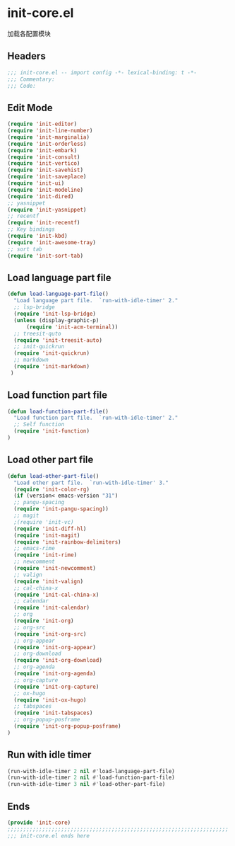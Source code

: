 * init-core.el
:PROPERTIES:
:HEADER-ARGS: :tangle (concat temporary-file-directory "init-core.el") :lexical t
:END:

加载各配置模块
** Headers
#+BEGIN_SRC emacs-lisp
;;; init-core.el -- import config -*- lexical-binding: t -*-
;;; Commentary:
;;; Code:
#+END_SRC

** Edit Mode
#+BEGIN_SRC emacs-lisp
(require 'init-editor)
(require 'init-line-number)
(require 'init-marginalia)
(require 'init-orderless)
(require 'init-embark)
(require 'init-consult)
(require 'init-vertico)
(require 'init-savehist)
(require 'init-saveplace)
(require 'init-ui)
(require 'init-modeline)
(require 'init-dired)
;; yasnippet
(require 'init-yasnippet)
;; recentf
(require 'init-recentf)
;; Key bindings
(require 'init-kbd)
(require 'init-awesome-tray)
;; sort tab
(require 'init-sort-tab)
#+END_SRC

** Load language part file
#+BEGIN_SRC emacs-lisp
(defun load-language-part-file()
  "Load language part file.  `run-with-idle-timer' 2."
  ;; lsp-bridge
  (require 'init-lsp-bridge)
  (unless (display-graphic-p)
      (require 'init-acm-terminal))
  ;; treesit-quto
  (require 'init-treesit-auto)
  ;; init-quickrun
  (require 'init-quickrun)
  ;; markdown
  (require 'init-markdown)
 )
#+END_SRC

** Load function part file
#+BEGIN_SRC emacs-lisp
(defun load-function-part-file()
  "Load function part file.  `run-with-idle-timer' 2."
  ;; Self function
  (require 'init-function)
)
#+END_SRC

** Load other part file
#+BEGIN_SRC emacs-lisp
(defun load-other-part-file()
  "Load other part file.  `run-with-idle-timer' 3."
  (require 'init-color-rg)
  (if (version< emacs-version "31")
  ;; pangu-spacing
  (require 'init-pangu-spacing))
  ;; magit
  ;(require 'init-vc)
  (require 'init-diff-hl)
  (require 'init-magit)
  (require 'init-rainbow-delimiters)
  ;; emacs-rime
  (require 'init-rime)
  ;; newcomment
  (require 'init-newcomment)
  ;; valign
  (require 'init-valign)
  ;; cal-china-x
  (require 'init-cal-china-x)
  ;; calendar
  (require 'init-calendar)
  ;; org
  (require 'init-org)
  ;; org-src
  (require 'init-org-src)
  ;; org-appear
  (require 'init-org-appear)
  ;; org-download
  (require 'init-org-download)
  ;; org-agenda
  (require 'init-org-agenda)
  ;; org-capture
  (require 'init-org-capture)
  ;; ox-hugo
  (require 'init-ox-hugo)
  ;; tabspaces
  (require 'init-tabspaces)
  ;; org-popup-posframe
  (require 'init-org-popup-posframe)
)
#+END_SRC

** Run with idle timer
#+BEGIN_SRC emacs-lisp
(run-with-idle-timer 2 nil #'load-language-part-file)
(run-with-idle-timer 2 nil #'load-function-part-file)
(run-with-idle-timer 3 nil #'load-other-part-file)
#+END_SRC

** Ends
#+BEGIN_SRC emacs-lisp
(provide 'init-core)
;;;;;;;;;;;;;;;;;;;;;;;;;;;;;;;;;;;;;;;;;;;;;;;;;;;;;;;;;;;;;;;;;;;;;;
;;; init-core.el ends here
#+END_SRC
